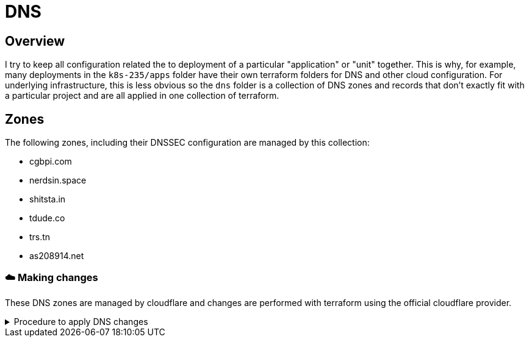 = DNS
// Only set imagesdir if the file hasn't been included by one with a different imagesdir
ifndef::imagesdir[:imagesdir: ../.gitlab/images]

== Overview

[.text-justify]
I try to keep all configuration related the to deployment of a particular "application" or "unit" together. This is why, for example, many deployments in the `k8s-235/apps` folder have their own terraform folders for DNS and other cloud configuration. For underlying infrastructure, this is less obvious so the `dns` folder is a collection of DNS zones and records that don't exactly fit with a particular project and are all applied in one collection of terraform.

== Zones

[.text-justify]
The following zones, including their DNSSEC configuration are managed by this collection:

- cgbpi.com
- nerdsin.space
- shitsta.in
- tdude.co
- trs.tn
- as208914.net

=== ☁️ Making changes

These DNS zones are managed by cloudflare and changes are performed with terraform using the official cloudflare provider.

.Procedure to apply DNS changes
[%collapsible]
====
TODO: document

create bucket in minio
init terraform
plan terraform
apply terraform
====
